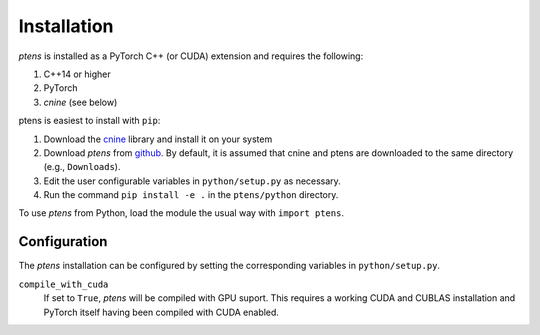 ############
Installation
############

`ptens` is installed as a PyTorch C++ (or CUDA) extension and requires the following: 

#. C++14 or higher
#. PyTorch
#. `cnine` (see below) 

ptens is easiest to install with ``pip``:

#. Download the `cnine <https://github.com/risi-kondor/cnine>`_  library 
   and install it on your system
#. Download `ptens` from `github <https://github.com/risi-kondor/ptens>`_. 
   By default, it is assumed that cnine and ptens are downloaded to the same directory 
   (e.g., ``Downloads``).      
#. Edit the user configurable variables in ``python/setup.py`` as necessary. 
#. Run the command ``pip install -e .`` in the ``ptens/python`` directory. 

To use `ptens` from Python, load the module the usual way with ``import ptens``. 


*************
Configuration
*************

The `ptens` installation can be configured by setting the corresponding variables in ``python/setup.py``.

``compile_with_cuda``
  If set to ``True``, `ptens` will be compiled with GPU suport. This requires a working CUDA and CUBLAS installation 
  and PyTorch itself having been compiled with CUDA enabled. 

.. 
  To make sure that the appropriate 
  runtime libraries are loaded, you must always import ``torch`` before importing ``ptens``.

